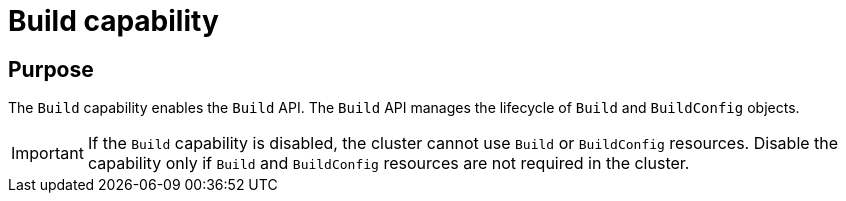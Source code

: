// Module included in the following assemblies:
//
// *  installing/cluster-capabilities.adoc

:_mod-docs-content-type: REFERENCE
[id="build-config-capability_{context}"]
= Build capability

[discrete]
== Purpose

The `Build` capability enables the `Build` API. The `Build` API manages the lifecycle of `Build` and `BuildConfig` objects.

[IMPORTANT]
====
If the `Build` capability is disabled, the cluster cannot use `Build` or `BuildConfig` resources. Disable the capability only if `Build` and `BuildConfig` resources are not required in the cluster.
====
